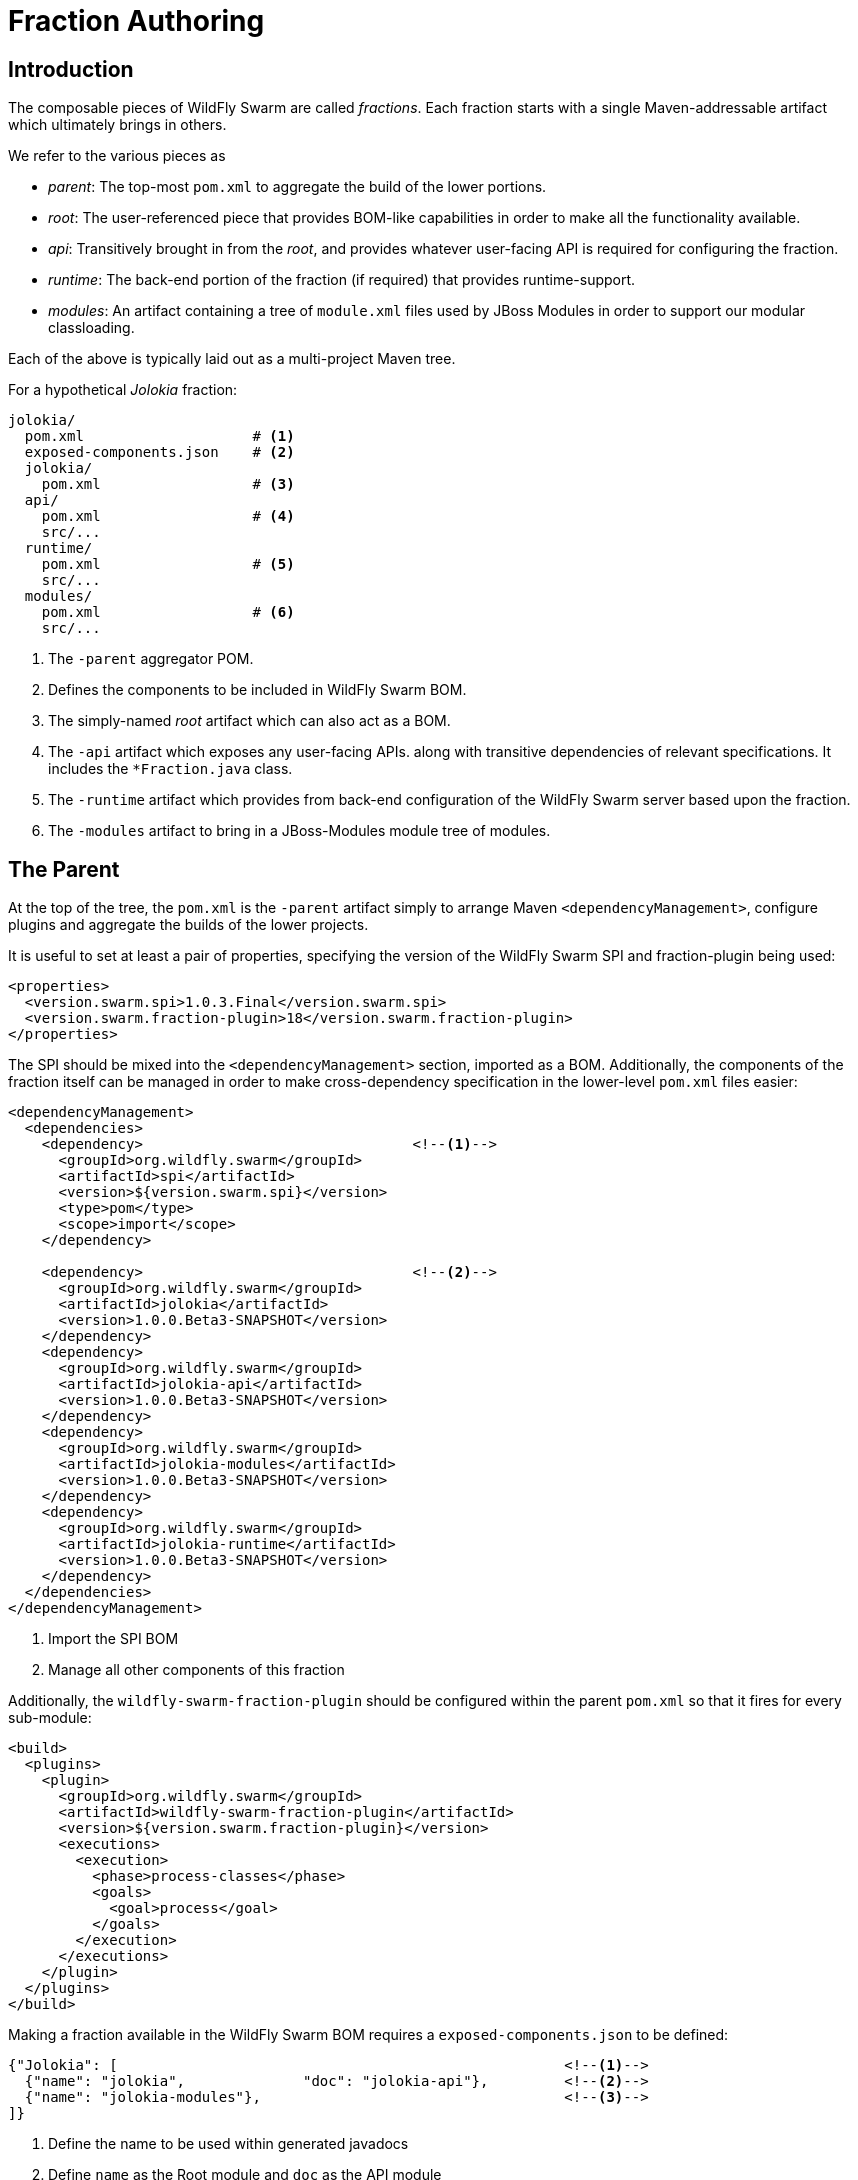= Fraction Authoring

== Introduction

The composable pieces of WildFly Swarm are called _fractions_. Each fraction
starts with a single Maven-addressable artifact which ultimately brings in
others.

We refer to the various pieces as

- _parent_: The top-most `pom.xml` to aggregate the build of the
  lower portions.

- _root_: The user-referenced piece that provides BOM-like capabilities
  in order to make all the functionality available.

- _api_: Transitively brought in from the _root_, and provides whatever
  user-facing API is required for configuring the fraction.

- _runtime_: The back-end portion of the fraction (if required) that
  provides runtime-support.

- _modules_: An artifact containing a tree of `module.xml` files used
  by JBoss Modules in order to support our modular classloading.

Each of the above is typically laid out as a multi-project Maven tree.

For a hypothetical _Jolokia_ fraction:

[source,shell]
----
jolokia/
  pom.xml                    # <1>
  exposed-components.json    # <2>
  jolokia/
    pom.xml                  # <3>
  api/
    pom.xml                  # <4>
    src/...
  runtime/
    pom.xml                  # <5>
    src/...
  modules/
    pom.xml                  # <6>
    src/...
----
<1> The `-parent` aggregator POM.
<2> Defines the components to be included in WildFly Swarm BOM.
<3> The simply-named _root_ artifact which can also act as a BOM.
<4> The `-api` artifact which exposes any user-facing APIs.
    along with transitive dependencies of relevant specifications.
    It includes the `*Fraction.java` class.
<5> The `-runtime` artifact which provides from back-end configuration
    of the WildFly Swarm server based upon the fraction.
<6> The `-modules` artifact to bring in a JBoss-Modules module tree
    of modules.

== The Parent

At the top of the tree, the `pom.xml` is the `-parent` artifact simply
to arrange Maven `<dependencyManagement>`, configure plugins and aggregate
the builds of the lower projects.

It is useful to set at least a pair of properties, specifying the version
of the WildFly Swarm SPI and fraction-plugin being used:

[source,xml]
----
<properties>
  <version.swarm.spi>1.0.3.Final</version.swarm.spi>
  <version.swarm.fraction-plugin>18</version.swarm.fraction-plugin>
</properties>
----

The SPI should be mixed into the `<dependencyManagement>` section, imported
as a BOM.  Additionally, the components of the fraction itself can be managed
in order to make cross-dependency specification in the lower-level `pom.xml`
files easier:

[source,xml]
----
<dependencyManagement>
  <dependencies>
    <dependency>                                <!--1-->
      <groupId>org.wildfly.swarm</groupId>
      <artifactId>spi</artifactId>
      <version>${version.swarm.spi}</version>
      <type>pom</type>
      <scope>import</scope>
    </dependency>

    <dependency>                                <!--2-->
      <groupId>org.wildfly.swarm</groupId>
      <artifactId>jolokia</artifactId>
      <version>1.0.0.Beta3-SNAPSHOT</version>
    </dependency>
    <dependency>
      <groupId>org.wildfly.swarm</groupId>
      <artifactId>jolokia-api</artifactId>
      <version>1.0.0.Beta3-SNAPSHOT</version>
    </dependency>
    <dependency>
      <groupId>org.wildfly.swarm</groupId>
      <artifactId>jolokia-modules</artifactId>
      <version>1.0.0.Beta3-SNAPSHOT</version>
    </dependency>
    <dependency>
      <groupId>org.wildfly.swarm</groupId>
      <artifactId>jolokia-runtime</artifactId>
      <version>1.0.0.Beta3-SNAPSHOT</version>
    </dependency>
  </dependencies>
</dependencyManagement>
----
<1> Import the SPI BOM
<2> Manage all other components of this fraction

Additionally, the `wildfly-swarm-fraction-plugin` should be configured
within the parent `pom.xml` so that it fires for every sub-module:

[source,xml]
----
<build>
  <plugins>
    <plugin>
      <groupId>org.wildfly.swarm</groupId>
      <artifactId>wildfly-swarm-fraction-plugin</artifactId>
      <version>${version.swarm.fraction-plugin}</version>
      <executions>
        <execution>
          <phase>process-classes</phase>
          <goals>
            <goal>process</goal>
          </goals>
        </execution>
      </executions>
    </plugin>
  </plugins>
</build>
----

Making a fraction available in the WildFly Swarm BOM requires a `exposed-components.json` to be defined:

[source,json]
----
{"Jolokia": [                                                     <!--1-->
  {"name": "jolokia",              "doc": "jolokia-api"},         <!--2-->
  {"name": "jolokia-modules"},                                    <!--3-->
]}
----
<1> Define the name to be used within generated javadocs
<2> Define `name` as the Root module and `doc` as the API module
<3> Define the `name` for the Modules module

To ensure this JSON is available to the BOM generation process, we need to add the following into `pom.xml` as well:

[source,xml]
----
<profile>
  <id>attach-exposed-components</id>
  <activation>
    <file>
      <exists>exposed-components.json</exists>
    </file>
  </activation>
  <build>
    <plugins>
      <plugin>
        <groupId>org.codehaus.mojo</groupId>
        <artifactId>build-helper-maven-plugin</artifactId>
        <executions>
          <execution>
            <id>add-exposed-components</id>
            <phase>package</phase>
            <goals>
              <goal>attach-artifact</goal>
            </goals>
            <configuration>
              <artifacts>
                <artifact>
                  <file>exposed-components.json</file>
                  <type>json</type>
                  <classifier>exposed-components</classifier>
                </artifact>
              </artifacts>
            </configuration>
          </execution>
        </executions>
      </plugin>
    </plugins>
  </build>
</profile>
----


== The Root

In our above example, `jolokia/jolokia/pom.xml` lives by itself, with no
related source, but ties together the remaining bits, and is the artifact
referenced by a user's application.  This is the _root_ artifact.

The project, while it has `<packaging>jar</packaging>`, does not include
any source.  Instead it provides transitive dependencies to the
various other bits of the fraction, along with transitive dependencies
to any other entire fractions required by this one.

Jolokia, for instance, is deployed as a WAR file, and thus this fraction
requires the `undertow` fraction also.

For Jolokia to be available from within the http://wildfly-swarm.io/generator/[Project Generator] we need to make sure that some properties within `pom.xml` are set appropriately. The `<name>` and `<description>` will be displayed to a user, and `<swarm.fraction.tags>` defines which categories within the generator will show Jolokia as an option. If the fraction is not intended to be added as a direct dependency, such as a low level fraction which is included in others, then `<swarm.fraction.internal>` can be set to `true` to ensure it is not visible.

[source,xml]
----
<project xmlns="http://maven.apache.org/POM/4.0.0"
         xmlns:xsi="http://www.w3.org/2001/XMLSchema-instance"
         xsi:schemaLocation="http://maven.apache.org/POM/4.0.0 http://maven.apache.org/xsd/maven-4.0.0.xsd">

  <modelVersion>4.0.0</modelVersion>

  <parent>
    <groupId>org.wildfly.swarm</groupId>
    <artifactId>jolokia-parent</artifactId>
    <version>1.0.0.Beta3-SNAPSHOT</version>
    <relativePath>../</relativePath>
  </parent>

  <groupId>org.wildfly.swarm</groupId>
  <artifactId>jolokia</artifactId>                                       <!--1-->

  <name>Jolokia</name>                                                   <!--2-->
  <description>Deploys the jolokia.war to activate JMX-HTTP bridge
  as an alternative to JSR-160 connectors</description>                  <!--3-->

  <packaging>jar</packaging>

  <properties>
    <swarm.fraction.tags>Management</swarm.fraction.tags>                <!--4-->
  </properties>

  <dependencies>
    <dependency>                                                         <!--5-->
      <groupId>org.wildfly.swarm</groupId>
      <artifactId>jolokia-api</artifactId>
    </dependency>
    <dependency>                                                         <!--6-->
      <groupId>org.wildfly.swarm</groupId>
      <artifactId>jolokia-modules</artifactId>
    </dependency>
    <dependency>                                                         <!--7-->
      <groupId>org.wildfly.swarm</groupId>
      <artifactId>jolokia-runtime</artifactId>
      <scope>provided</scope>
    </dependency>

    <dependency>                                                         <!--8-->
      <groupId>org.wildfly.swarm</groupId>
      <artifactId>undertow</artifactId>
    </dependency>

  </dependencies>

</project>
----
<1> The `artifactId` is the simple, user-referencable name of the fraction.
<2> Name of the fraction to be displayed in the Project Generator.
<3> Description of the fraction to be displayed in the Project Generator.
<4> The Categories that the fraction will be displayed under in the Project Generator.
<5> The `-api` artifact is implicitly `<scope>compile</scope>`
<6> The `-modules` artifact is implicitly `<scope>compile</scope>`
<4> The `-runtime` artifact is explicitly `<scope>provided</scope>`
<8> Any other required fractions are referenced by their simple _root_
    `artifactId` with an implicit `<scope>compile</scope>`.

Please note, the versions of each dependency are managed by the `-parent` POM
described in the previous section.

== API

The `-api` artifact represents any user-facing configuration API, including
the relevant `*Fraction.java` class.

=== The `*Fraction.java`

If the fraction includes configuration capabilities, or otherwise alters
the runtime system through deployments or adjustments to the server, it
should include an implementation of `org.wildfly.swarm.spi.api.Fraction`.

Any opaque POJO configuration details that are required may be added in
the implementation, and will be passed to the back-end runtime portion
during server boot-up to control configuration.

In the event that no particular configuration values are required, a
basic no-op `*Fraction.java` may be created.

[source,java]
----
package com.mycorp.cheese;

import java.util.Set;
import java.util.HashSet;
import org.wildfly.swarm.spi.api.Fraction;

public class CheeseFraction implements Fraction {

  // arbitrary configuration parameters are allowed

  public void cheese(String type) {
    this.cheeses.add( type );
  }

  public void cheeses(Set<String> types) {
    this.cheeses.addAll( types );
  }

  public Set<String> cheeses() {
    return this.cheeses;
  }

  private Set<String> cheeses = new HashSet<>();
}
----

=== Exposing Transitive Dependencies to Users' Applications

If your fraction aims to enable some API or specification beyond the fraction
itself (such as enabling usage of `javax.jms` for instance), the `-api` `pom.xml`
should include such dependency as `<scope>compile</scope>`.

This allows for a user to reference only your fraction, and implicitly
receive the JMS specification classes on their classpath.

During fraction construction it will mark the specification artifact as
_actually_ provided at runtime by the server, and shouldn't be considered
a application dependency.

== Runtime

The `-runtime` artifact is responsible for taking the above `Fraction` implementation
and effecting changes to the runtime server based upon its existance and configuration
values.

For every `*Fraction.java`, there should exist a matching `*Configuration.java`.  For the
simplest cases, the `*Configuration.java` can actually be synthesized based upon
Java annotations on the `*Fraction.java` itself.  If that suffices, the entire
`-runtime` artifact may be avoided.

=== Using only annotations within `-api`

Usually only useful for fractions that are based upon the WildFly `config-api`
and represent aspects of a usual `standalone.xml`

The `org.wildfly.swarm.spi.api.annotations.Configuration` annotation may be applied
directly to a `Fraction` implementation, with the following properties optionally set:

[cols="2", options="header"]
|===
|Name
|Description

|`extension`
|The WildFly module holding the extension. Maps directly to the `<extension>` element in `standalone.xml`

|`marshal`
|Boolean indicating if the `Fraction` should be marshalled using the `config-api` marshaller

|`ignorable`
|Boolean indicating if the fraction may be entirely ignored. I don't remember why we would want to. But it's there.

|`parserFactoryClassName`
|Name of the class (as a string) of the `ParserFactory` from the `-runtime` portion of the fraction
 to allow for parsing of `standalone.xml` fragments for this fraction.
|===

== Modules

The `-modules` artifact is required to handle the variety of classloading aspects of each fraction.
There are typically 3 modules in the tree related to the `-api` and `-runtime` portions of the fraction.
General convention requires that the base module name is exactly the same as the package portion
of the `*Fraction` implementation.

For instance, if you have `com.mycorp.cheese.CheeseFraction`, then the base module name should be
`com.mycorp.cheese`.

=== The `:main` slot

Will follow the format of:

[source,xml]
----
<module xmlns="urn:jboss:module:1.3" name="com.mycorp.cheese">
  <dependencies>
    <!-- For when run with bonafide IDE classpath -->
    <system export="true">
      <paths>
        <path name="com/mycorp/cheese"/>                                             <!--1-->
        <path name="com/mycorp/cheese/sub"/>
      </paths>
    </system>

    <!-- For when bootstrapped through a fat-jar -->
    <module name="com.mycorp.cheese" slot="api" export="true" services="export"/>    <!--2-->
  </dependencies>
</module>
----
<1> List all package paths within the API project, including sub paths.
<2> Add the `:api` slot as a module dependency, ensuring to export classes and services.

=== The `:api` slot

Defines the artifact from the API project as a resource and declares any module dependencies that are required:

[source,xml]
----
<module xmlns="urn:jboss:module:1.3" name="com.mycorp.cheese" slot="api">
  <resources>
    <artifact name="com.mycorp.cheese:cheese-api:${project.version}"/>     <!--1-->
  </resources>

  <dependencies>
    <module name="org.wildfly.swarm.container"/>                           <!--2-->
    <module name="org.jboss.shrinkwrap"/>                                  <!--3-->
  </dependencies>
</module>
----
<1> The Maven artifact created from the API project.
<2> Provides classes for Fraction and the Container.
<3> Any additional module dependencies from WildFly or WildFly Swarm

=== The `:runtime` slot

Defines the artifact from the Runtime project as a resource and declares any module dependencies that are required:

[source,xml]
----
<module xmlns="urn:jboss:module:1.3" name="com.mycorp.cheese" slot="runtime">
  <resources>
    <artifact name="com.mycorp.cheese:cheese-runtime:${project.version}"/>      <!--1-->
  </resources>

  <dependencies>
    <module name="com.mycorp.cheese"/>                                          <!--2-->
    <module name="org.wildfly.swarm.container"/>                                <!--3-->
    <module name="org.wildfly.swarm.container" slot="runtime"/>
    <module name="org.jboss.shrinkwrap"/>                                       <!--4-->
  </dependencies>
</module>
----
<1> The Maven artifact created from the Runtime project.
<2> `:main` slot module of the fraction
<3> `container` modules for `:main` and `:runtime` are needed.
<4> Any additional module dependencies from WildFly or WildFly Swarm


== Availability in WildFly Swarm BOM

For the fraction to be available through the BOM, `pom.xml` in https://github.com/wildfly-swarm/wildfly-swarm needs to be updated to include it. This is done by adding another `<module>` entry to the `wildfly-swarm-fraction-plugin` such as:

[source,xml]
----
<plugin>
  <groupId>org.wildfly.swarm</groupId>
  <artifactId>wildfly-swarm-fraction-plugin</artifactId>
  <version>${version.swarm.fraction-plugin}</version>
  <configuration>
    <modules>
...
      <module>jolokia-parent:${version.swarm.jolokia}</module>
...
    </modules>
  </configuration>
</plugin>
</plugins>
----
